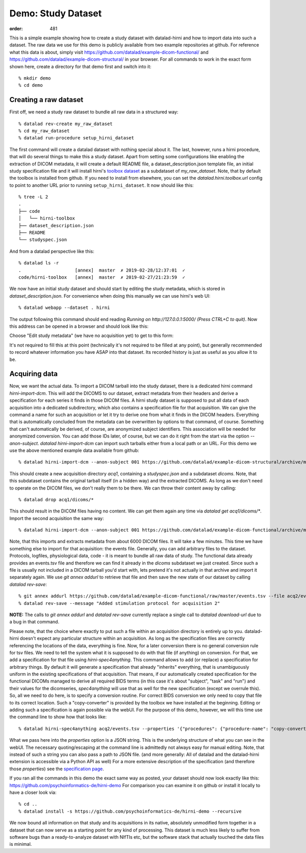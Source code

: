 Demo: Study Dataset
*******************
:order: 481


This is a simple example showing how to create a study dataset with datalad-hirni
and how to import data into such a dataset. The raw data we use for this demo is publicly available from two example repositories at github.
For reference what this data is about, simply visit https://github.com/datalad/example-dicom-functional/
and https://github.com/datalad/example-dicom-structural/ in your browser. For all commands to work in the exact form shown here, create a directory for that demo first and switch into it::

  % mkdir demo
  % cd demo

Creating a raw dataset
----------------------

First off, we need a study raw dataset to bundle all raw data in a structured way::

  % datalad rev-create my_raw_dataset
  % cd my_raw_dataset
  % datalad run-procedure setup_hirni_dataset

The first command will create a datalad dataset with nothing special about it. The last, however, runs a hirni procedure, that will do several things to make this a study dataset.
Apart from setting some configurations like enabling the extraction of DICOM metadata, it will create a default README file, a dataset_description.json template file, an initial study specification file and it will install hirni's `toolbox dataset <{filename}tools/toolbox.rst>`_ as a subdataset of `my_raw_dataset`.
Note, that by default the toolbox is installed from github. If you need to install from elsewhere, you can set the `datalad.hirni.toolbox.url` config to point to another URL prior to running ``setup_hirni_dataset``.
It now should like this::

  % tree -L 2
  .
  ├── code
  │   └── hirni-toolbox
  ├── dataset_description.json
  ├── README
  └── studyspec.json

And from a datalad perspective like this::

  % datalad ls -r
  .                    [annex]  master  ✗ 2019-02-28/12:37:01  ✓
  code/hirni-toolbox   [annex]  master  ✗ 2019-02-27/21:23:59  ✓

We now have an initial study dataset and should start by editing the study metadata, which is stored in `dataset_description.json`. For convenience when doing this manually we can use hirni's web UI::

  % datalad webapp --dataset . hirni

The output following this command should end reading `Running on http://127.0.0.1:5000/ (Press CTRL+C to quit)`.
Now this address can be opened in a browser and should look like this:

.. image:: /theme/img/webui_index.png

Choose "Edit study metadata" (we have no acquisition yet) to get to this form:

.. image:: /theme/img/webui_edit_study.png

It's not required to fill this at this point (technically it's not required to be filled at any point), but generally recommended to record whatever information you have ASAP into that dataset. Its recorded history is just as useful as you allow it to be.


Acquiring data
--------------

Now, we want the actual data. To import a DICOM tarball into the study dataset, there is a dedicated hirni command `hirni-import-dcm`.
This will add the DICOMS to our dataset, extract metadata from their headers and derive a specification for each series it finds in those DICOM files.
A hirni study dataset is supposed to put all data of each acquisition into a dedicated subdirectory, which also contains a specification file for that acquisition.
We can give the command a name for such an acquisition or let it try to derive one from what it finds in the DICOM headers. Everything that is automatically concluded from the metadata can be overwritten by options to that command, of course.
Something that can't automatically be derived, of course, are anonymized subject identifiers. This association will be needed for anonymized conversion. You can add those IDs later, of course, but we can do it right from the start via the option `--anon-subject`.
`datalad hirni-import-dcm` can import such tarballs either from a local path or an URL. For this demo we use the above mentioned example data available from github::

  % datalad hirni-import-dcm --anon-subject 001 https://github.com/datalad/example-dicom-structural/archive/master.tar.gz acq1

This should create a new acquisition directory `acq1`, containing a `studyspec.json` and a subdataset `dicoms`.
Note, that this subdataset contains the original tarball itself (in a hidden way) and the extracted DICOMS. As long as we don't need to operate on the DICOM files, we don't really them to be there. We can throw their content away by calling::

  % datalad drop acq1/dicoms/*

This should result in the DICOM files having no content. We can get them again any time via `datalad get acq1/dicoms/*`.
Import the second acquisition the same way::

  % datalad hirni-import-dcm --anon-subject 001 https://github.com/datalad/example-dicom-functional/archive/master.tar.gz acq2

Note, that this imports and extracts metadata from about 6000 DICOM files. It will take a few minutes.
This time we have something else to import for that acquisition: the events file. Generally, you can add arbitrary files to the dataset. Protocols, logfiles, physiological data, code - it is meant to bundle all raw data of study.
The functional data already provides an events.tsv file and therefore we can find it already in the `dicoms` subdataset we just created. Since such a file is usually not included in a DICOM tarball you'd start with, lets pretend it's not actually in that archive and import it separately again.
We use `git annex addurl` to retrieve that file and then save the new state of our dataset by calling `datalad rev-save`::

  % git annex addurl https://github.com/datalad/example-dicom-functional/raw/master/events.tsv --file acq2/events.tsv
  % datalad rev-save --message "Added stimulation protocol for acquisition 2"


.. class:: note

  **NOTE:** The calls to `git annex addurl` and `datalad rev-save` currently replace a single call to `datalad download-url` due to a bug in that command.

Please note, that the choice where exactly to put such a file within an acquisition directory is entirely up to you. datalad-hirni doesn't expect any particular structure within an acquisition. As long as the specification files are correctly referencing the locations of the data, everything is fine.
Now, for a later conversion there is no general conversion rule for tsv files. We need to tell the system what it is supposed to do with that file (if anything) on conversion. For that, we add a specification for that file using `hirni-spec4anything`.
This command allows to add (or replace) a specification for arbitrary things. By default it will generate a specification that already "inherits" everything, that is unambiguously uniform in the existing specifications of that acquisition.
That means, if our automatically created specification for the functional DICOMs managed to derive all required BIDS terms (in this case it's about "subject", "task" and "run") and their values for the dicomseries, `spec4anything` will use that as well for the new specification (except we overrule this).
So, all we need to do here, is to specify a conversion routine. For correct BIDS conversion we only need to copy that file to its correct location. Such a "copy-converter" is provided by the toolbox we have installed at the beginning.
Editing or adding such a specification is again possible via the webUI. For the purpose of this demo, however, we will this time use the command line to show how that looks like::

  % datalad hirni-spec4anything acq2/events.tsv --properties '{"procedures": {"procedure-name": "copy-converter", "procedure-call": "bash {script} {{location}} {ds}/sub-{{bids-subject}}/func/sub-{{bids-subject}}_task-{{bids-task}}_run-{{bids-run}}_events.tsv"}, "type": "events_file"}'

What we pass here into the `properties` option is a JSON string. This is the underlying structure of what you can see in the webUI. The necessary quoting/escaping at the command line is admittedly not always easy for manual editing.
Note, that instead of such a string you can also pass a path to JSON file. (and more generally: All of datalad and the datalad-hirni extension is accessible via a Python API as well)
For a more extensive description of the specification (and therefore those `properties`) see the `specification page <{filename}study_specification.rst>`_.

If you ran all the commands in this demo the exact same way as posted, your dataset should now look exactly like this: https://github.com/psychoinformatics-de/hirni-demo
For comparison you can examine it on github or install it locally to have a closer look via::

  % cd ..
  % datalad install -s https://github.com/psychoinformatics-de/hirni-demo --recursive


We now bound all information on that study and its acquisitions in its native, absolutely unmodified form together in a dataset that can now serve as a starting point for any kind of processing.
This dataset is much less likely to suffer from software bugs than a ready-to-analyze dataset with NIfTIs etc, but the software stack that actually touched the data files is minimal.
